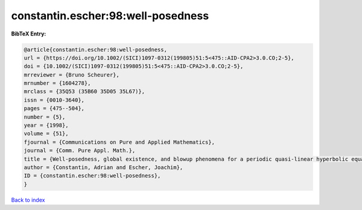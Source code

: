 constantin.escher:98:well-posedness
===================================

.. :cite:t:`constantin.escher:98:well-posedness`

.. bibliography:: ../../All.bib

**BibTeX Entry:**

.. code-block:: bibtex

   @article{constantin.escher:98:well-posedness,
   url = {https://doi.org/10.1002/(SICI)1097-0312(199805)51:5<475::AID-CPA2>3.0.CO;2-5},
   doi = {10.1002/(SICI)1097-0312(199805)51:5<475::AID-CPA2>3.0.CO;2-5},
   mrreviewer = {Bruno Scheurer},
   mrnumber = {1604278},
   mrclass = {35Q53 (35B60 35D05 35L67)},
   issn = {0010-3640},
   pages = {475--504},
   number = {5},
   year = {1998},
   volume = {51},
   fjournal = {Communications on Pure and Applied Mathematics},
   journal = {Comm. Pure Appl. Math.},
   title = {Well-posedness, global existence, and blowup phenomena for a periodic quasi-linear hyperbolic equation},
   author = {Constantin, Adrian and Escher, Joachim},
   ID = {constantin.escher:98:well-posedness},
   }

`Back to index <../index>`_
